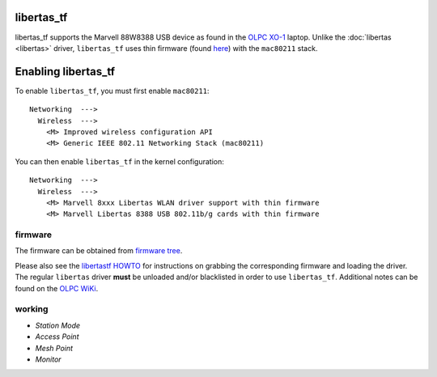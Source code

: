 libertas_tf
-----------

libertas_tf supports the Marvell 88W8388 USB device as found in the `OLPC XO-1 <http://laptop.org>`__ laptop. Unlike the :doc:`libertas <libertas>` driver, ``libertas_tf`` uses thin firmware (found `here <http://dev.laptop.org/pub/firmware/libertas/thinfirm/>`__) with the ``mac80211`` stack.

Enabling libertas_tf
--------------------

To enable ``libertas_tf``, you must first enable ``mac80211``:

::

   Networking  --->
     Wireless  --->
       <M> Improved wireless configuration API
       <M> Generic IEEE 802.11 Networking Stack (mac80211)

You can then enable ``libertas_tf`` in the kernel configuration:

::

   Networking  --->
     Wireless  --->
       <M> Marvell 8xxx Libertas WLAN driver support with thin firmware
       <M> Marvell Libertas 8388 USB 802.11b/g cards with thin firmware

firmware
~~~~~~~~

The firmware can be obtained from `firmware tree <http://git.kernel.org/?p=linux/kernel/git/firmware/linux-firmware.git>`__.

Please also see the `libertastf HOWTO <http://dev.laptop.org/pub/firmware/libertas/thinfirm/HOW_TO>`__ for instructions on grabbing the corresponding firmware and loading the driver. The regular ``libertas`` driver **must** be unloaded and/or blacklisted in order to use ``libertas_tf``. Additional notes can be found on the `OLPC WiKi <http://wiki.laptop.org/go/Libertas_Thinfirmware_HOWTO>`__.

working
~~~~~~~

-  *Station Mode*
-  *Access Point*
-  *Mesh Point*
-  *Monitor*

